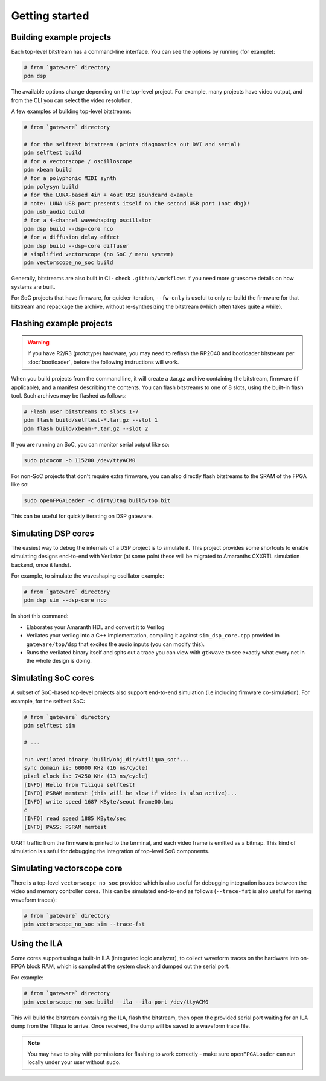 Getting started
###############

Building example projects
-------------------------

Each top-level bitstream has a command-line interface. You can see the options by running (for example):

.. code-block:: bash

   # from `gateware` directory
   pdm dsp

The available options change depending on the top-level project. For example, many projects have video output, and from the CLI you can select the video resolution.

A few examples of building top-level bitstreams:

.. code-block:: bash

   # from `gateware` directory

   # for the selftest bitstream (prints diagnostics out DVI and serial)
   pdm selftest build
   # for a vectorscope / oscilloscope
   pdm xbeam build
   # for a polyphonic MIDI synth
   pdm polysyn build
   # for the LUNA-based 4in + 4out USB soundcard example
   # note: LUNA USB port presents itself on the second USB port (not dbg)!
   pdm usb_audio build
   # for a 4-channel waveshaping oscillator
   pdm dsp build --dsp-core nco
   # for a diffusion delay effect
   pdm dsp build --dsp-core diffuser
   # simplified vectorscope (no SoC / menu system)
   pdm vectorscope_no_soc build

Generally, bitstreams are also built in CI - check ``.github/workflows`` if you need more gruesome details on how systems are built.

For SoC projects that have firmware, for quicker iteration, ``--fw-only`` is useful to only re-build the firmware for that bitstream and repackage the archive, without re-synthesizing the bitstream (which often takes quite a while).

Flashing example projects
-------------------------

.. warning::


    If you have R2/R3 (prototype) hardware, you may need to reflash the RP2040 and bootloader bitstream  per :doc:`bootloader`, before the following instructions will work.

When you build projects from the command line, it will create a .tar.gz archive containing the bitstream, firmware (if applicable), and a manifest describing the contents. You can flash bitstreams to one of 8 slots, using the built-in flash tool.
Such archives may be flashed as follows:

.. code-block:: bash

   # Flash user bitstreams to slots 1-7
   pdm flash build/selftest-*.tar.gz --slot 1
   pdm flash build/xbeam-*.tar.gz --slot 2

If you are running an SoC, you can monitor serial output like so:

.. code-block:: bash

   sudo picocom -b 115200 /dev/ttyACM0

For non-SoC projects that don't require extra firmware, you can also directly flash bitstreams to the SRAM of the FPGA like so:

.. code-block:: bash

   sudo openFPGALoader -c dirtyJtag build/top.bit

This can be useful for quickly iterating on DSP gateware.

Simulating DSP cores
--------------------

The easiest way to debug the internals of a DSP project is to simulate it. This project provides some shortcuts to enable simulating designs end-to-end with Verilator (at some point these will be migrated to Amaranths CXXRTL simulation backend, once it lands).

For example, to simulate the waveshaping oscillator example:

.. code-block:: bash

   # from `gateware` directory
   pdm dsp sim --dsp-core nco

In short this command:

- Elaborates your Amaranth HDL and convert it to Verilog
- Verilates your verilog into a C++ implementation, compiling it against ``sim_dsp_core.cpp`` provided in ``gateware/top/dsp`` that excites the audio inputs (you can modify this).
- Runs the verilated binary itself and spits out a trace you can view with ``gtkwave`` to see exactly what every net in the whole design is doing.

Simulating SoC cores
--------------------

A subset of SoC-based top-level projects also support end-to-end simulation (i.e including firmware co-simulation). For example, for the selftest SoC:

.. code-block:: bash

   # from `gateware` directory
   pdm selftest sim

   # ...

   run verilated binary 'build/obj_dir/Vtiliqua_soc'...
   sync domain is: 60000 KHz (16 ns/cycle)
   pixel clock is: 74250 KHz (13 ns/cycle)
   [INFO] Hello from Tiliqua selftest!
   [INFO] PSRAM memtest (this will be slow if video is also active)...
   [INFO] write speed 1687 KByte/seout frame00.bmp
   c
   [INFO] read speed 1885 KByte/sec
   [INFO] PASS: PSRAM memtest

UART traffic from the firmware is printed to the terminal, and each video frame is emitted as a bitmap. This kind of simulation is useful for debugging the integration of top-level SoC components.

Simulating vectorscope core
---------------------------

There is a top-level ``vectorscope_no_soc`` provided which is also useful for debugging integration issues between the video and memory controller cores. This can be simulated end-to-end as follows (``--trace-fst`` is also useful for saving waveform traces):

.. code-block:: bash

   # from `gateware` directory
   pdm vectorscope_no_soc sim --trace-fst

Using the ILA
-------------

Some cores support using a built-in ILA (integrated logic analyzer), to collect waveform traces on the hardware into on-FPGA block RAM, which is sampled at the system clock and dumped out the serial port.

For example:

.. code-block:: bash

   # from `gateware` directory
   pdm vectorscope_no_soc build --ila --ila-port /dev/ttyACM0

This will build the bitstream containing the ILA, flash the bitstream, then open the provided serial port waiting for an ILA dump from the Tiliqua to arrive. Once received, the dump will be saved to a waveform trace file.

.. note::
   You may have to play with permissions for flashing to work correctly - make sure ``openFPGALoader`` can run locally under your user without ``sudo``.
